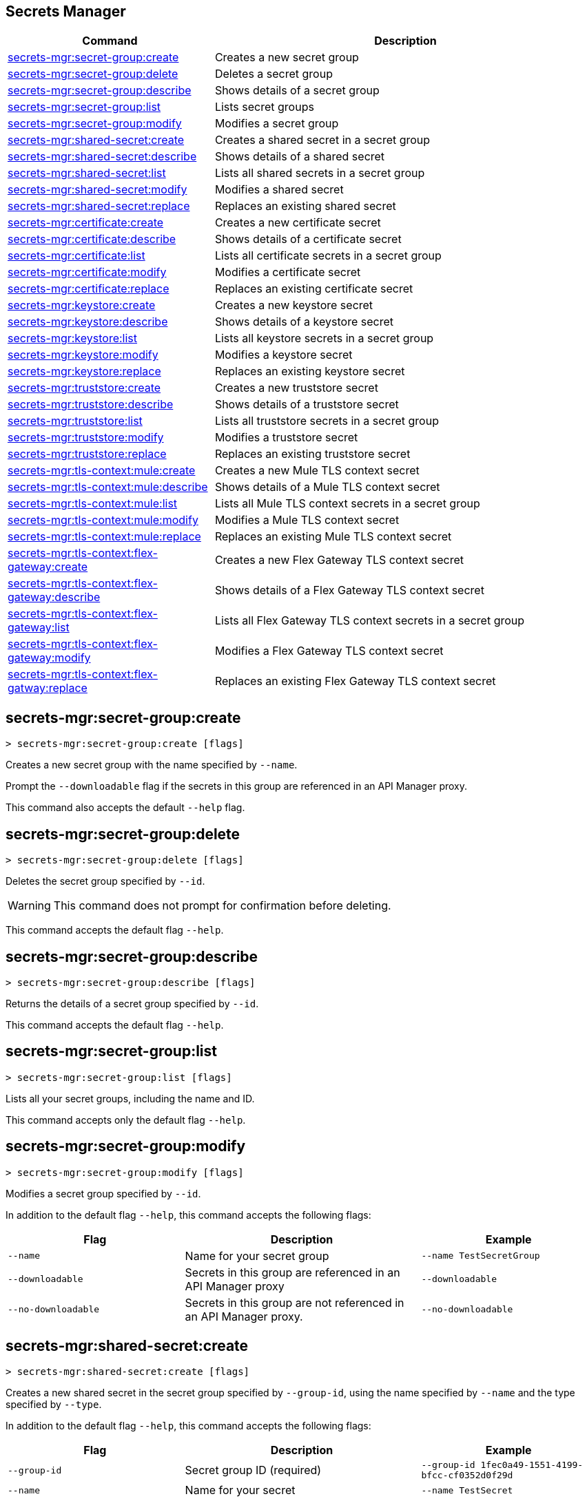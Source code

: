 == Secrets Manager

// tag::summary[]

[%header,cols="35a,65a"]
|===
|Command |Description
|xref:anypoint-cli::secrets-manager.adoc#secret-group-create[secrets-mgr:secret-group:create]| Creates a new secret group
|xref:anypoint-cli::secrets-manager#secret-group-delete[secrets-mgr:secret-group:delete]| Deletes a secret group
|xref:anypoint-cli::secrets-manager.adoc#secret-group-describe[secrets-mgr:secret-group:describe]| Shows details of a secret group
|xref:anypoint-cli::secrets-manager.adoc#secret-group-list[secrets-mgr:secret-group:list]| Lists secret groups
|xref:anypoint-cli::secrets-manager.adoc#secret-group-modify[secrets-mgr:secret-group:modify]| Modifies a secret group
|xref:anypoint-cli::secrets-manager.adoc#secret-shared-create[secrets-mgr:shared-secret:create]| Creates a shared secret in a secret group
|xref:anypoint-cli::secrets-manager.adoc#secret-shared-describe[secrets-mgr:shared-secret:describe]| Shows details of a shared secret
|xref:anypoint-cli::secrets-manager.adoc#secret-shared-list[secrets-mgr:shared-secret:list]| Lists all shared secrets in a secret group
|xref:anypoint-cli::secrets-manager.adoc#secret-shared-modify[secrets-mgr:shared-secret:modify]| Modifies a shared secret
|xref:anypoint-cli::secrets-manager.adoc#secret-shared-replace[secrets-mgr:shared-secret:replace]| Replaces an existing shared secret
|xref:anypoint-cli::secrets-manager.adoc#secret-certificate-create[secrets-mgr:certificate:create]| Creates a new certificate secret
|xref:anypoint-cli::secrets-manager.adoc#secret-certificate-describe[secrets-mgr:certificate:describe]| Shows details of a certificate secret
|xref:anypoint-cli::secrets-manager.adoc#secret-certificate-list[secrets-mgr:certificate:list]| Lists all certificate secrets in a secret group
|xref:anypoint-cli::secrets-manager.adoc#secret-certificate-modify[secrets-mgr:certificate:modify]| Modifies a certificate secret
|xref:anypoint-cli::secrets-manager.adoc#secret-certificate-replace[secrets-mgr:certificate:replace]| Replaces an existing certificate secret
|xref:anypoint-cli::secrets-manager.adoc#secret-keystore-create[secrets-mgr:keystore:create]| Creates a new keystore secret
|xref:anypoint-cli::secrets-manager.adoc#secret-keystore-describe[secrets-mgr:keystore:describe]| Shows details of a keystore secret
|xref:anypoint-cli::secrets-manager.adoc#secret-keystore-list[secrets-mgr:keystore:list]| Lists all keystore secrets in a secret group
|xref:anypoint-cli::secrets-manager.adoc#secret-keystore-modify[secrets-mgr:keystore:modify]| Modifies a keystore secret
|xref:anypoint-cli::secrets-manager.adoc#secret-keystore-replace[secrets-mgr:keystore:replace]| Replaces an existing keystore secret
|xref:anypoint-cli::secrets-manager.adoc#secret-truststore-create[secrets-mgr:truststore:create]| Creates a new truststore secret
|xref:anypoint-cli::secrets-manager.adoc#secret-truststore-describe[secrets-mgr:truststore:describe]| Shows details of a truststore secret
|xref:anypoint-cli::secrets-manager.adoc#secret-truststore-list[secrets-mgr:truststore:list]| Lists all truststore secrets in a secret group
|xref:anypoint-cli::secrets-manager.adoc#secret-truststore-modify[secrets-mgr:truststore:modify]| Modifies a truststore secret
|xref:anypoint-cli::secrets-manager.adoc#secret-truststore-replace[secrets-mgr:truststore:replace]| Replaces an existing truststore secret
|xref:anypoint-cli::secrets-manager.adoc#secret-TLS-context-create[secrets-mgr:tls-context:mule:create]| Creates a new Mule TLS context secret
|xref:anypoint-cli::secrets-manager.adoc#secret-TLS-context-describe[secrets-mgr:tls-context:mule:describe]| Shows details of a Mule TLS context secret
|xref:anypoint-cli::secrets-manager.adoc#secret-TLS-context-list[secrets-mgr:tls-context:mule:list]| Lists all Mule TLS context secrets in a secret group
|xref:anypoint-cli::secrets-manager.adoc#secret-TLS-context-modify[secrets-mgr:tls-context:mule:modify]| Modifies a Mule TLS context secret
|xref:anypoint-cli::secrets-manager.adoc#secret-TLS-context-replace[secrets-mgr:tls-context:mule:replace]| Replaces an existing Mule TLS context secret
|xref:anypoint-cli::secrets-manager.adoc#secret-TLS-flex-create[secrets-mgr:tls-context:flex-gateway:create]| Creates a new Flex Gateway TLS context secret
|xref:anypoint-cli::secrets-manager.adoc#secret-TLS-flex-describe[secrets-mgr:tls-context:flex-gateway:describe]| Shows details of a Flex Gateway TLS context secret
|xref:anypoint-cli::secrets-manager.adoc#secret-TLS-flex-list[secrets-mgr:tls-context:flex-gateway:list]| Lists all Flex Gateway TLS context secrets in a secret group
|xref:anypoint-cli::secrets-manager.adoc#secret-TLS-flex-modify[secrets-mgr:tls-context:flex-gateway:modify]| Modifies a Flex Gateway TLS context secret
|xref:anypoint-cli::secrets-manager.adoc#secret-TLS-flex-replace[secrets-mgr:tls-context:flex-gatway:replace]| Replaces an existing Flex Gateway TLS context secret


|===

// end::summary[]

// tag::commands[]

[[secret-group-create]]
== secrets-mgr:secret-group:create

----
> secrets-mgr:secret-group:create [flags] 
----

Creates a new secret group with the name specified by `--name`.

Prompt the `--downloadable` flag if the secrets in this group are referenced in an API Manager proxy.

This command also accepts the default `--help` flag.


[[secret-group-delete]]
== secrets-mgr:secret-group:delete

----
> secrets-mgr:secret-group:delete [flags] 
----
Deletes the secret group specified by `--id`. +

[WARNING]
This command does not prompt for confirmation before deleting. 

This command accepts the default flag `--help`.

[[secret-group-describe]]
== secrets-mgr:secret-group:describe

----
> secrets-mgr:secret-group:describe [flags]
----

Returns the details of a secret group specified by `--id`. 

This command accepts the default flag `--help`.

[[secret-group-list]]
== secrets-mgr:secret-group:list

----
> secrets-mgr:secret-group:list [flags]
----

Lists all your secret groups, including the name and ID.

This command accepts only the default flag `--help`.

[[secrets-group-modify]]
== secrets-mgr:secret-group:modify

----
> secrets-mgr:secret-group:modify [flags] 
----

Modifies a secret group specified by `--id`.

In addition to the default flag `--help`, this command accepts the following flags:


[%header,cols="30a,40a,30a"]
|===
|Flag | Description | Example
|`--name` |Name for your secret group | `--name TestSecretGroup`
|`--downloadable` | Secrets in this group are referenced in an API Manager proxy
 | `--downloadable`
|`--no-downloadable` |Secrets in this group are not referenced in an API Manager proxy. | `--no-downloadable`

|===

[[secret-shared-create]]
== secrets-mgr:shared-secret:create

----
> secrets-mgr:shared-secret:create [flags] 
----

Creates a new shared secret in the secret group specified by `--group-id`, using the name specified by `--name` and the type specified by `--type`. 

In addition to the default flag `--help`, this command accepts the following flags:

[%header,cols="30a,40a,30a"]
|===
|Flag | Description | Example
|`--group-id`|Secret group ID (required) | `--group-id 1fec0a49-1551-4199-bfcc-cf0352d0f29d`
|`--name`| Name for your secret | `--name TestSecret`
|`--type` |Choose the shared secret type (required) +
Options: `Blob`, `UsernamePassword`, `SymmetricKey`, `S3Credential`| `--type UsernamePassword`
|`--content` |Blob text content (for `blob` type secrets)| `--type Blob --content example`
|`--expiration-date`| Expiration date for the secret | `--expiration-date 01/01/2025`
|`--key`| Key value (for `SymmetricKe`y type secrets) | `--type SymmetricKey --key 49324329`
|`--access-key-id`| S3 access key id (for `S3Credential` type secrets) | `--type S3Credential -access-key-id 03249348324`
|`--secret-access-key`| S3 secret access key (for `S3Credential` type secrets) | `-type S3Credential -secret-access-key 00000000000`
|`--secret-password`| Password (for `UsernamePassword` type secrets) | `-type UsernamePassword -secret-password testpassword12`
|`--secret-username`| Username (for `UsernamePassword` type secrets) | `-type UsernamePassword -secret-username mulesoft-username`


|===

[[secret-shared-describe]]
== secrets-mgr:shared-secret:describe

----
> secrets-mgr:shared-secret:describe [flags] 
----
Returns the details of a shared secret specified by `--id` from the secret group specified by `--group-id`. 

This command accepts the default flag `--help`.

NOTE: The output does not include any sensitive or secret data.


[[secret-shared-list]]
== secrets-mgr:shared-secret:list

----
> secrets-mgr:shared-secret:list [flags]
----

Lists all shared secrets in a secret group specified by `--group-id`.

This command accepts the default flag `--help`.

[[secret-shared-modify]]
== secrets-mgr:shared-secret:modify

----
> secrets-mgr:shared-secret:modify [flags] 
----

Modifies the name or expiration date for a shared secret specified by `--id`, from the secret group specified by `--group-id`.

In addition to the default flag `--help`, this command accepts the following flags:

[%header,cols="30a,40a,30a"]
|===
|Flag | Description | Example
|`--name` | New name for the shared secret | `--name TestSharedSecret`
|`--expiration-date` | New expiration date for the shared secret | `--expiration-date 2025-01-25`

|===

[[secrets-shared-replace]]
== secrets-mgr:secret-group:replace

----
> secrets-mgr:shared-secret:replace [flags] 
----

Replaces an existing shared secret specified by `--id`, from the secret group specified by `--group-id`, using the type specified by `--type`. 

In addition to the default flag `--help`, this command accepts the following flags:

[%header,cols="30a,40a,30a"]
|===
|Flag | Description | Example
|`--id`| Secret ID (required) | `--id 6e8417f6-2ca7-417a-82b6-047189a18b53`
|`--group-id`|Secret Group ID (required) | `--group-id 1fec0a49-1551-4199-bfcc-cf0352d0f29d`
|`--type`| Shared secret type (required) +
The value must match the existing secret type.| `--type Blob`
|`--name` | New name for your shared secret | `--name TestSharedSecret`
|`--content` |Blob text content (for `blob` type secrets)| `--type Blob --content example`
|`--expiration-date`| Expiration date for the secret | `--expiration-date 2025-01-25`
|`--key`| Key value (for `SymmetricKey` type secrets) | `--type SymmetricKey --key 49324329`
|`--access-key-id`| S3 access key id (for `S3Credential` type secrets) | `--type S3Credential -access-key-id 03249348324`
|`--secret-access-key`| S3 secret access key (for `S3Credential` type secrets) | `-type S3Credential -secret-access-key 00000000000`
|`--secret-password`| Password (for `UsernamePassword` type secrets) | `-type UsernamePassword -secret-password testpassword12`
|`--secret-username`| Username (for `UsernamePassword` type secrets) | `-type UsernamePassword -secret-username mulesoft-username`

|===

[[secret-certificate-create]]
== secrets-mgr:certificate:create

----
> secrets-mgr:certificate:create [flags] 
----

Creates a new certificate secret in the secret group specified by `--group-id`, using the name specified by `--name` and the type specified by `--type`. 

In addition to the default flag `--help`, this command accepts the following flags:

[%header,cols="30a,40a,30a"]
|===
|Flag | Description | Example
|`--group-id`| Secret group ID (required) | `--group-id 1fec0a49-1551-4199-bfcc-cf0352d0f29d`
|`--name`| Name for your secret (required) | `--name TestSecret`
|`--type` | Choose the certificate secret type (required) +
Options: `PEM`. | `--type PEM`
|`--cert-file` |Certificate file path | `--cert-file ./example-cert.pem`
|`--expiration-date`| Expiration date for the secret | `--expiration-date 2025-01-25`

|===

[[secret-certificate-describe]]
== secrets-mgr:certificate:describe

----
> secrets-mgr:certificate:describe [flags] 
----
Returns the details of a certificate secret specified by `--id` from the secret group specified by `--group-id`. 

This command accepts the default flag `--help`.

NOTE: The output does not include any sensitive or secret data.


[[secret-certificate-list]]
== secrets-mgr:certificate:list

----
> secrets-mgr:certificate:list [flags]
----

Lists all certificate secrets in a secret group specified by `--group-id`.

This command accepts the default flag `--help`.

[[secret-certificate-modify]]
== secrets-mgr:certificate:modify

----
> secrets-mgr:certificate:modify [flags] 
----

Modifies the name or expiration date for a certificate secret specified by `--id` from the group specified by `--group-id`. 

In addition to the default flag `--help`, this command accepts the following flags:

[%header,cols="30a,40a,30a"]
|===
|Flag | Description | Example
|`--name` | New name for the certificate secret | `--name TestCertificateSecret`
|`--expiration-date` | New expiration date for the keystore secret | `--expiration-date 2025-01-25`

|===

[[secrets-certificate-replace]]
== secrets-mgr:certificate:replace

----
> secrets-mgr:certificate:replace [flags] 
----

Replaces an existing certificate secret specified by `--id`, from the secret group specified by `--group-id`, using the type specified by `--type`. 

In addition to the default flag `--help`, this command accepts the following flags:

[%header,cols="30a,40a,30a"]
|===
|Flag | Description | Example
|`--id`| Secret ID (required) | `--id 6e8417f6-2ca7-417a-82b6-047189a18b53`
|`--group-id`| Secret Group ID (required) | `--group-id 1fec0a49-1551-4199-bfcc-cf0352d0f29d`
|`--type`|Certificate secret type (required) + 
The value must match the existing secret type. | `--type PEM`
|`--name` | New name for your shared secret | `--name TestSharedSecret`
|`--cert-file` |Certificate file type | `--cert-file ./example-cert.pem`
|`--expiration-date`| Expiration date for the secret | `--expiration-date 2025-01-25`


|===


[[secret-keystore-create]]
== secrets-mgr:keystore:create

----
> secrets-mgr:keystore:create [flags] 
----

Creates a new keystore secret in the secret group specified by `--group-id`, using the name specified by `--name` and the type specified by `--type`. 

In addition to the default flag `--help`, this command accepts the following flags:

[%header,cols="30a,40a,30a"]
|===
|Flag | Description | Example
|`--group-id`|Secret group ID (required) | `--group-id 1fec0a49-1551-4199-bfcc-cf0352d0f29d`
|`--name`|Name for your secret (required) | `--name TestSecret`
|`--type` |Keystore secret type (required) +
Options: `PEM`, `JKS`, `PKCS12`, `JCEKS`. | `--type PEM`
|`--algorithm` |Key manager factory algorithm for `JKS`, `PKCS12`, and `JCEKS` keystore secrets | `--algorithm PKIX`
|`--alias`| Alias for the key used in `JKS`, `PKCS12`, and `JCEKS` keystore secrets | `--alias KeyAliasExample`
|`--capath-file`| CA path certificate file for `PEM` keystore secrets | `--capath-file ./example-capath.pem`
|`--expiration-date`| Expiration date for the secret | `--expiration-date 2025-01-25`
|`--key-file`| Key file for PEM keystore secrets | `--key-file ./example-key.pem`
|`--key-passphrase`|Passphrase required for `JKS`, `PKCS12` and `JCEKS` keystore secrets. Optional for `PEM` keystore secrets| `--key-passphrase examplePassphrase`
|`--keystore-file` |Keystore filepath for `JKS`, `PKCS12`, and `JCEKS` type secrets | `--keystore-file ./keystorefile.jks`
|`--store-passphrase` |Passphrase for the `JKS`, `PKCS12`, and `JCEKS` type secrets| `--store-passphrase ExampleStorePassphrase`


|===

[[secret-keystore-describe]]
== secrets-mgr:keystore:describe

----
> secrets-mgr:keystore:describe [flags] 
----

Returns the details of a keystore secret specified by `--id` from the secret group specified by `--group-id`. 

This command accepts the default flag `--help`.

NOTE: The output doesn't include any sensitive or secret data.


[[secret-keystore-list]]
== secrets-mgr:keystore:list

----
> secrets-mgr:keystore:list [flags]
----

Lists all keystore secrets in a secret group specified by `--group-id`.

This command accepts the default flag `--help`.

[[secret-keystore-modify]]
== secrets-mgr:keystore:modify

----
> secrets-mgr:keystore:modify [flags] 
----

Modifies the name or expiration date for a keystore secret specified by `--id` from the group specified by `--group-id`. 

In addition to the default flag `--help`, this command accepts the following flags:

[%header,cols="30a,40a,30a"]
|===
|Flag | Description | Example
|`--name` | New name for the keystore secret | `--name TestKeystoreSecret`
|`--expiration-date` | New expiration date for the keystore secret | `--expiration-date 2025-01-25`

|===

[[secrets-keystore-replace]]
== secrets-mgr:keystore:replace

----
> secrets-mgr:keystore:replace [flags] 
----

Replaces an existing keystore secret specified by `--id`, from the secret group specified by `--group-id`, using the type specified by `--type`. 

In addition to the default flag `--help`, this command accepts the following flags:

[%header,cols="30a,40a,30a"]
|===
|Flag | Description | Example
|`--id`|Secret ID (required) | `--id 6e8417f6-2ca7-417a-82b6-047189a18b53`
|`--type` |Choose the keystore secret type (required) +
Options: `PEM`, `JKS`, `PKCS12`, `JCEKS`. | `--type PEM`
|`--algorithm` |Key manager factory algorithm for `JKS`, `PKCS12`, and `JCEKS` keystore secrets | `--algorithm PKIX`
|`--alias`| Alias for the key used in `JKS`, `PKCS12`, and `JCEKS` keystore secrets | `--alias KeyAliasExample`
|`--capath-file`| CA path certificate file for `PEM` keystore secrets | `--capath-file ./example-capath.pem`
|`--expiration-date`| Expiration date for the secret| `--expiration-date 2025-01-25`
|`--key-file`| Key file for PEM keystore secrets| `--key-file ./example-key.pem`
|`--key-passphrase`|Passphrase required for `JKS`, `PKCS12` and `JCEKS` keystore secrets. Optional for `PEM` keystore secrets| `--key-passphrase examplePassphrase`
|`--keystore-file` |Keystore filepath for `JKS`, `PKCS12`, and `JCEKS` type secrets. | `--keystore-file ./keystorefile.jks`
|`--name`| Name for your secret | `--name TestSecret`
|`--store-passphrase` |Passphrase for the `JKS`, `PKCS12`, and `JCEKS` type secrets| `--store-passphrase ExampleStorePassphrase`

|===

[[secret-truststore-create]]
== secrets-mgr:truststore:create

----
> secrets-mgr:truststore:create [flags] 
----

Creates a new truststore secret in the secret group specified by `--group-id`, using the name specified by `--name` and the type specified by `--type`. 

In addition to the default flag `--help`, this command accepts the following flags:

[%header,cols="30a,40a,30a"]
|===
|Flag | Description | Example
|`--group-id`| Secret group ID (required) | `--group-id 1fec0a49-1551-4199-bfcc-cf0352d0f29d`
|`--name`|Name for your secret (required) | `--name TestSecret`
|`--type` | Choose the truststore secret type (required) +
Options: `PEM`, `JKS`, `PKCS12`, `JCEKS` | `--type PEM`
|`--truststore-file` |Truststore filepath (required) | `--truststore-file ./truststorefile.pem`
|`--algorithm` |Key manager factory algorithm for `JKS`, `PKCS12`, and `JCEKS` keystore secrets | `--algorithm SUNX509`
|`--expiration-date`| Expiration date for the secret| `--expiration-date 2025-01-25`
|`--store-passphrase`|Passphrase required for `JKS`, `PKCS12` and `JCEKS` keystore secrets | `--store-passphrase examplePassphrase`

|===

[[secret-truststore-describe]]
== secrets-mgr:truststore:describe

----
> secrets-mgr:truststore:describe [flags] 
----

Returns the details of a truststore secret specified by `--id` from the secret group specified by `--group-id`. 

This command accepts the default flag `--help`.

NOTE: The output does not include any sensitive or secret data.


[[secret-truststore-list]]
== secrets-mgr:truststore:list

----
> secrets-mgr:truststore:list [flags]
----

Lists all truststore secrets in a secret group specified by `--group-id`.

This command accepts the default flag `--help`.

[[secret-truststore-modify]]
== secrets-mgr:truststore:modify

----
> secrets-mgr:truststore:modify [flags] 
----

Modifies the name or expiration date for a truststore secret specified by `--id` from the group specified by `--group-id`. 

In addition to the default flag `--help`, this command accepts the following flags:

[%header,cols="30a,40a,30a"]
|===
|Flag | Description | Example
|`--name` | New name for the truststore secret | `--name TestTruststoreSecret`
|`--expiration-date` | New expiration date for the truststore secret | `--expiration-date 2025-01-25`

|===

[[secrets-truststore-replace]]
== secrets-mgr:truststore:replace

----
> secrets-mgr:truststore:replace [flags] 
----

Replaces an existing truststore secret specified by `--id`, from the secret group specified by `--group-id`, using the type specified by `--type`. 

In addition to the default flag `--help`, this command accepts the following flags:

[%header,cols="30a,40a,30a"]
|===
|Flag | Description | Example
|`--id`|Secret ID (required) | `--id 6e8417f6-2ca7-417a-82b6-047189a18b53`
|`--type` | Choose the truststore secret type (required) +
Options: `PEM`, `JKS`, `PKCS12`, `JCEKS`. | `--type PEM`
|`--truststore-file` |Truststore filepath (required) | `--truststore-file ./truststorefile.pem`
|`--algorithm` |Key manager factory algorithm for `JKS`, `PKCS12`, and `JCEKS` keystore secrets | `--algorithm SUNX509`
|`--expiration-date`| Expiration date for the secret| `--expiration-date 2025-01-25`
|`--name`| Name for your secret | `--name TestSecret`
|`--store-passphrase`|Passphrase required for `JKS`, `PKCS12` and `JCEKS` keystore secrets | `--store-passphrase examplePassphrase`

|===


[[secret-TLS-context-create]]
== secrets-mgr:tls-context:mule:create

----
> secrets-mgr:tls-context:mule:create [flags] 
----

Creates a new Mule TLS context secret in the secret group specified by `--group-id`, and using the name specified by `--name`.

In addition to the default flag `--help`, this command accepts the following flags:

[%header,cols="30a,40a,30a"]
|===
|Flag | Description | Example
|`--group-id`|Secret group ID (required) | `--group-id 1fec0a49-1551-4199-bfcc-cf0352d0f29d`
|`--name`|Name for your secret (required)| `--name TestSecret`
|`--tls-version` |TLS Version +
Default: TLSv1.2 | `--tls-version TLSv1.1`
|`--cipher` |Cipher for the specified TLS version | `--cipher TLS_ECDHE_RSA_WITH_AES_128_GCM_SHA256`
|`--expiration-date`| Expiration date for the secret| `--expiration-date 2025-01-25`
|`--insecure`|Disable certificate validation | `--insecure`
|`--keystore-id`|A valid `JKS`, `JCEKS`, or `PKCS12` keystore ID in the secret group, which is used as keystore for the TLS context | `--keystore-id 2d773060-aed0-46a7-b131-efbdb6ceff70`
|`--truststore-id`|A valid `JKS`, `JCEKS`, or `PKCS12` truststore ID in the secret group, which is used as truststore for the TLS context | `--truststore-id 588c33e4-7f6f-44be-94e8-8b65a56d1670`

|===

[[secret-TLS-context-describe]]
== secrets-mgr:tls-context:mule:describe

----
> secrets-mgr:tls-context:mule:describe [flags] 
----

Returns the details of a Mule TLS context secret specified by `--id` from the secret group specified by `--group-id`. 

This command accepts the default flag `--help`.

NOTE: The output does not include any sensitive or secret data.


[[secret-TLS-context-list]]
== secrets-mgr:tls-context:mule:list

----
> secrets-mgr:tls-context:mule:list [flags]
----

Lists all Mule TLS context secrets in a secret group specified by `--group-id`.

This command accepts the default flag `--help`.

[[secret-TLS-context-modify]]
== secrets-mgr:tls-context:mule:modify

----
> secrets-mgr:TLS-context:mule:modify [flags] 
----

Modifies the name or expiration date for a Mule TLS context secret specified by `--id` from the group specified by `--group-id`. 

In addition to the default flag `--help`, this command accepts the following flags:

[%header,cols="30a,40a,30a"]
|===
|Flag | Description | Example
|`--name` | New name for the truststore secret | `--name TestTruststoreSecret`
|`--expiration-date` | New expiration date for the truststore secret | `--expiration-date 2025-01-25`

|===

[[secrets-TLS-context-replace]]
== secrets-mgr:tls-context:mule:replace

----
> secrets-mgr:tls:context:mule:replace [flags] 
----

Replaces an existing Mule TLS context secret specified by `--id`, from the secret group specified by `--group-id`, using the type specified by `--type`. 

In addition to the default flag `--help`, this command accepts the following flags:

[%header,cols="30a,40a,30a"]
|===
|Flag | Description | Example
|`--group-id`|Secret group ID (required) | `--group-id 1fec0a49-1551-4199-bfcc-cf0352d0f29d`
|`--name`|Name for your secret (required) | `--name TestSecret`
|`--tls-version` |TLS Version +
Default: TLSv1.2 | `--tls-version TLSv1.1`
|`--cipher` |Cipher for the specified TLS version | `--cipher TLS_ECDHE_RSA_WITH_AES_128_GCM_SHA256`
|`--expiration-date`| Expiration date for the secret| `--expiration-date 2025-01-25`
|`--insecure`|Disable certificate validation | `--insecure`
|`--keystore-id`|A valid `JKS`, `JCEKS`, or `PKCS12` keystore ID in the secret group, which is used as keystore for the TLS context | `--keystore-id 2d773060-aed0-46a7-b131-efbdb6ceff70`
|`--truststore-id`|A valid `JKS`, `JCEKS`, or `PKCS12` truststore ID in the secret group, which is used as truststore for the TLS context | `--truststore-id 588c33e4-7f6f-44be-94e8-8b65a56d1670`

|===

[[secret-TLS-flex-create]]
== secrets-mgr:tls-context:flex-gateway:create

----
> secrets-mgr:tls-context:flex-gateway:create [flags] 
----

Creates a new Flex Gateway TLS context secret in the secret group specified by `--group-id`, and using the name specified by `--name`.

In addition to the default flag `--help`, this command accepts the following flags:

[%header,cols="30a,40a,30a"]
|===
|Flag | Description | Example
|`--group-id`| Secret group ID (required) | `--group-id 1fec0a49-1551-4199-bfcc-cf0352d0f29d`
|`--name`|Name for your secret (required) | `--name TestSecret`
|`--max-tls-version` |Maximum TLS Version +
Default: TLSv1.3 | `--max-tls-version TLSv1.2`
|`--min-tls-version` |Minimum TLS Version +
Default: TLSv1.3 | `--min-tls-version TLSv1.2`
|`--cipher` |Cipher for the specified TLS version range | `--cipher TLS_ECDHE_PSK_WITH_CHACHA20_POLY1305_SHA256`
|`--alpn-protocol` |ALPN Protocol +
Options: `h2`, `http/1.1` | `--alpn-protocol h2`
|`--enable-client-cert-validation`| Enable client certificate validation | `--enable-client-cert-validation`
|`--expiration-date`| Expiration date for the secret| `--expiration-date 2025-01-25`
|`--keystore-id`|A valid `PEM` keystore ID in the secret group, which is used as keystore for the TLS context | `--keystore-id 2d773060-aed0-46a7-b131-efbdb6ceff70`
|`--truststore-id`|A valid `PEM` truststore ID in the secret group, which is used as truststore for the TLS context | `--truststore-id 588c33e4-7f6f-44be-94e8-8b65a56d1670`
|`--skip-server-cert-validation` | Skip service certificate validation | `--skip-server-cert-validation`

|===

For more information about ciphers, see xref:flex-gateway::conn-tls-config[Configuring TLS Context for Flex Gateway in Connected Mode].


[[secret-TLS-flex-describe]]
== secrets-mgr:tls-context:flex-gateway:describe

----
> secrets-mgr:tls-context:flex-gateway:describe [flags] 
----

Returns the details of a Flex Gateway TLS context secret specified by `--id` from the secret group specified by `--group-id`. 

This command accepts the default flag `--help`.

NOTE: The output does not include any sensitive or secret data.


[[secret-TLS-flex-list]]
== secrets-mgr:tls-context:flex-gateway:list

----
> secrets-mgr:tls-context:flex-gateway:list [flags]
----

Lists all Flex Gateway TLS context secrets in a secret group specified by `--group-id`.

This command accepts the default flag `--help`.

[[secret-TLS-flex-modify]]
== secrets-mgr:tls-context:flex-gateway:modify

----
> secrets-mgr:TLS-context:flex-gateway:modify [flags] 
----

Modifies the name or expiration date for a Flex Gateway TLS context secret specified by `--id` from the group specified by `--group-id`. 

In addition to the default flag `--help`, this command accepts the following flags:

[%header,cols="30a,40a,30a"]
|===
|Flag | Description | Example
|`--name` | New name for the truststore secret | `--name TestTruststoreSecret`
|`--expiration-date` | New expiration date for the truststore secret | `--expiration-date 2025-01-25`

|===

[[secrets-TLS-flex-replace]]
== secrets-mgr:tls-context:flex-gateway:replace

----
> secrets-mgr:tls:context:flex-gateway:replace [flags] 
----

Replaces an existing Flex Gateway TLS context secret specified by `--id`, from the secret group specified by `--group-id`, using the type specified by `--type`. 

In addition to the default flag `--help`, this command accepts the following flags:


[%header,cols="30a,40a,30a"]
|===
|Flag | Description | Example
|`--group-id`| Secret group ID (required) | `--group-id 1fec0a49-1551-4199-bfcc-cf0352d0f29d`
|`--name`| Name for your secret (required) | `--name TestSecret`
|`--max-tls-version` |Maximum TLS Version +
Default: TLSv1.3 | `--max-tls-version TLSv1.2`
|`--min-tls-version` |Minimum TLS Version +
Default: TLSv1.3 | `--min-tls-version TLSv1.2`
|`--cipher` |Cipher for the specified TLS version range | `--cipher TLS_ECDHE_PSK_WITH_CHACHA20_POLY1305_SHA256`
|`--alpn-protocol` |ALPN Protocol +
Options: `h2`, `http/1.1` | `--alpn-protocol h2`
|`--enable-client-cert-validation`| Enable client certificate validation | `--enable-client-cert-validation`
|`--expiration-date`| Expiration date for the secret| `--expiration-date 2025-01-25`
|`--keystore-id`|A valid `PEM` keystore ID in the secret group, which is used as keystore for the TLS context | `--keystore-id 2d773060-aed0-46a7-b131-efbdb6ceff70`
|`--truststore-id`|A valid `PEM` truststore ID in the secret group, which is used as truststore for the TLS context | `--truststore-id 588c33e4-7f6f-44be-94e8-8b65a56d1670`
|`--skip-server-cert-validation` | Skip service certificate validation | `--skip-server-cert-validation`

|===
// end::commands[]
